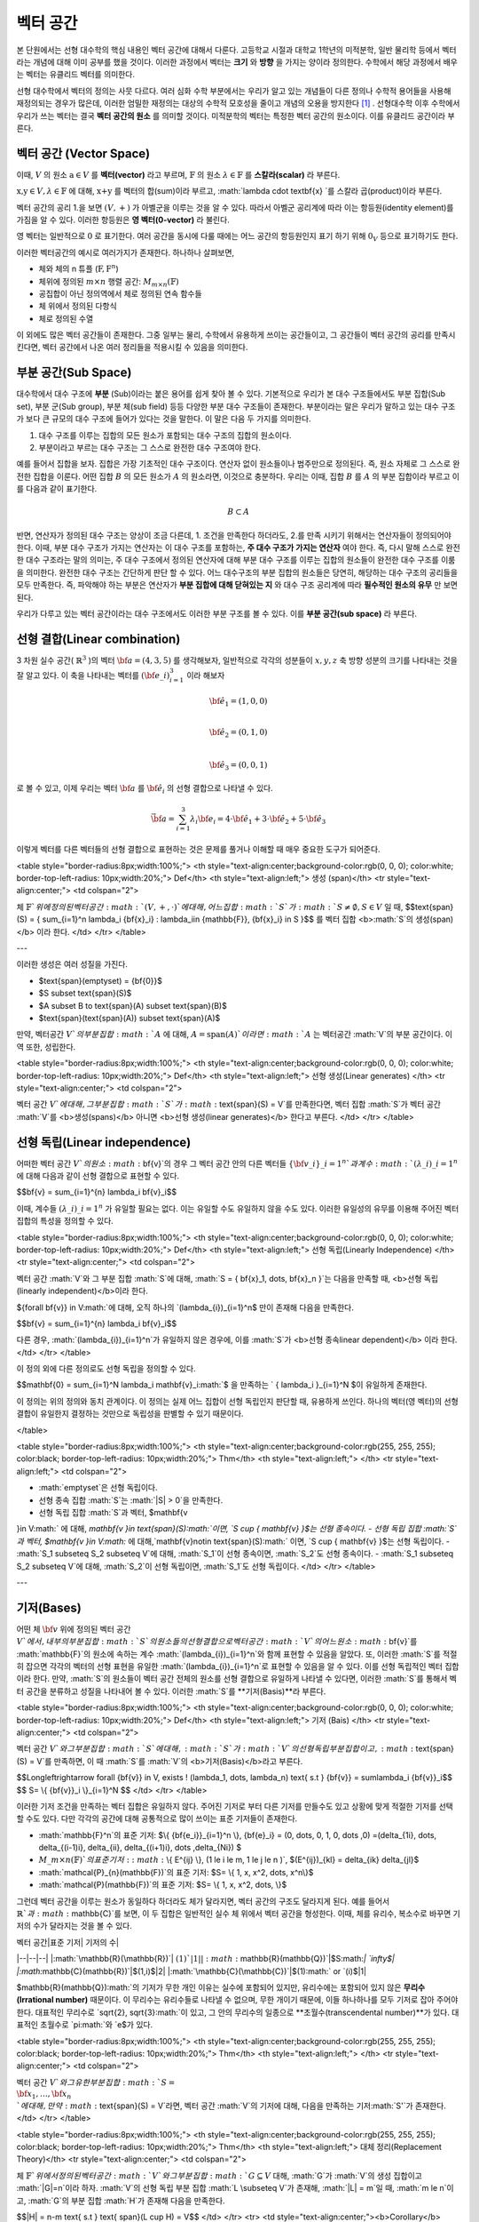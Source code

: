 ************************
벡터 공간
************************

본 단원에서는 선형 대수학의 핵심 내용인 벡터 공간에 대해서 다룬다. 
고등학교 시절과 대학교 1학년의 미적분학, 일반 물리학 등에서 벡터라는 개념에 대해 이미 공부를 했을 것이다. 
이러한 과정에서 벡터는 **크기** 와 **방향** 을 가지는 양이라 정의한다.
수학에서 해당 과정에서 배우는 벡터는 유클리드 벡터를 의미한다. 

선형 대수학에서 벡터의 정의는 사뭇 다르다. 
여러 심화 수학 부분에서는 우리가 알고 있는 개념들이 다른 정의나 수학적 용어들을 사용해 재정의되는 경우가 많은데, 
이러한 엄밀한 재정의는 대상의 수학적 모호성을 줄이고 개념의 오용을 방지한다 [#오용]_ . 
선형대수학 이후 수학에서 우리가 쓰는 벡터는 결국 **벡터 공간의 원소** 를 의미할 것이다. 
미적분학의 벡터는 특정한 벡터 공간의 원소이다. 이를 유클리드 공간이라 부른다.


벡터 공간 (Vector Space)
==========================================


.. proof:definition:: 벡터 공간 Vector Space

    어떤 체 :math:`\mathbb{ F}` 와 집합 :math:`V` , 그리고 이항 연산자

    .. math::

        + : V \times V \rightarrow V \\ 
        \cdot: \mathbb{F} \times V \rightarrow V

    가 다음의 공리 5개를 만족할 때, 이를 체 :math:`\mathbb{F}` 위의 **벡터 공간** 이라 부른다.

    * :math:`(V, +)` 가 아벨군을 이룬다.
    * :math:`1 \cdot \textbf{v} = \textbf{v} \in V, 1 \in \mathbb{F}`
    * :math:`(\lambda_1 \lambda_2) \cdot \textbf{v} = \lambda_1 \cdot(\lambda_2 \cdot \textbf{v}) \forall \lambda_1, \lambda_2 \in \mathbb{F}, \textbf{v} \in V`
    * :math:`\lambda(\textbf{a+b}) = \lambda \textbf{a} + \lambda \textbf{b} \forall \lambda \in \mathbb{F}, \textbf{a,b} \in V`
    * :math:`(\lambda_1 + \lambda_2)\textbf{a} =\lambda_1 \textbf{a}+\lambda_2\textbf{a}`


이때, :math:`V` 의 원소 :math:`\textbf{a} \in V` 를 **벡터(vector)** 라고 부르며, 
:math:`\mathbb{F}` 의 원소 :math:`\lambda \in \mathbb{F}` 를 **스칼라(scalar)**
라 부른다.

:math:`\textbf{x,y} \in V, \lambda \in \mathbb{F}` 에 대해, 
:math:`\textbf{x+y}` 를 벡터의 합(sum)이라 부르고, 
:math:`\lambda \cdot \textbf{x} `를 스칼라 곱(product)이라 부른다.

벡터 공간의 공리 1.을 보면 :math:`(V, +)` 가 아벨군을 이루는 것을 알 수 있다. 
따라서 아벨군 공리계에 따라 이는 항등원(identity element)를 가짐을 알 수 있다. 
이러한 항등원은 **영 벡터(0-vector)** 라 불린다. 

영 벡터는 일반적으로 :math:`\textbf{0}` 로 표기한다. 
여러 공간을 동시에 다룰 때에는 어느 공간의 항등원인지 표기 하기 위해 
:math:`\textbf{0}_V` 등으로 표기하기도 한다. 

이러한 벡터공간의 예시로 여러가지가 존재한다. 하나하나 살펴보면, 

* 체와 체의 n 튜플 (:math:`\textbf{F}, \textbf{F}^n`) 

* 체위에 정의된 :math:`m \times n` 행렬 공간: :math:`M_{m \times n}(\mathbb{F})` 

* 공집합이 아닌 정의역에서 체로 정의된 연속 함수들

* 체 위에서 정의된 다항식

* 체로 정의된 수열

이 외에도 많은 벡터 공간들이 존재한다. 그중 일부는 물리, 수학에서 유용하게 쓰이는 공간들이고, 
그 공간들이 벡터 공간의 공리를 만족시킨다면, 벡터 공간에서 나온 여러 정리들을 적용시킬 수 있음을 의미한다.  


.. proof:Theorem:: Cancellation Law

    :math:`\textbf{x,y,z} \in V`에 대해, :math:`\textbf{x+z=y+z}`라면, :math:`\textbf{x=y}` 이다.

.. proof:Corollary:: Cancellation Law

    :math:`\textbf{0}`는 유일하다.
    
    각 원소 :math:`\textbf{x}`의 덧셈 역원 :math:`\textbf{-x}` 또한, 각각에 대해 유일하다. 




부분 공간(Sub Space)
==========================================

대수학에서 대수 구조에 **부분** (Sub)이라는 붙은 용어를 쉽게 찾아 볼 수 있다. 
기본적으로 우리가 본 대수 구조들에서도 부분 집합(Sub set), 부분 군(Sub group), 부분 체(sub field) 등등 다양한 부분 대수 구조들이 존재한다. 
부분이라는 말은 우리가 말하고 있는 대수 구조가 보다 큰 규모의 대수 구조에 들어가 있다는 것을 말한다. 
이 말은 다음 두 가지를 의미한다. 

1. 대수 구조를 이루는 집합의 모든 원소가 포함되는 대수 구조의 집합의 원소이다. 
2. 부분이라고 부르는 대수 구조는 그 스스로 완전한 대수 구조여야 한다.

예를 들어서 집합을 보자. 집합은 가장 기초적인 대수 구조이다. 
연산자 없이 원소들이나 범주만으로 정의된다. 
즉, 원소 자체로 그 스스로 완전한 집합을 이룬다. 어떤 집합 :math:`B` 의 모든 원소가 :math:`A` 의 원소라면, 
이것으로 충분하다. 
우리는 이때, 집합 :math:`B` 를 :math:`A` 의 부분 집합이라 부르고 이를 다음과 같이 표기한다.

.. math:: 
    
    B \subset A

반면, 연산자가 정의된 대수 구조는 양상이 조금 다른데, 1. 조건을 만족한다 하더라도, 2.를 만족 시키기 위해서는 연산자들이 정의되어야 한다. 
이때, 부분 대수 구조가 가지는 연산자는 이 대수 구조를 포함하는, **주 대수 구조가 가지는 연산자** 여야 한다. 
즉, 다시 말해 스스로 완전한 대수 구조라는 말의 의미는, 
주 대수 구조에서 정의된 연산자에 대해 부분 대수 구조를 이루는 집합의 원소들이 완전한 대수 구조를 이룸을 의미한다. 
완전한 대수 구조는 간단하게 판단 할 수 있다. 어느 대수구조의 부분 집합의 원소들은 당연히, 
해당하는 대수 구조의 공리들을 모두 만족한다. 
즉, 파악해야 하는 부분은 연산자가 **부분 집합에 대해 닫혀있는 지** 와 
대수 구조 공리계에 따라 **필수적인 원소의 유무** 만 보면 된다.

우리가 다루고 있는 벡터 공간이라는 대수 구조에서도 이러한 부분 구조를 볼 수 있다. 
이를 **부분 공간(sub space)** 라 부른다.


.. proof:definition:: 부분 공간 Sub space

    체 :math:`\mathbb{ F}` 위에 정의된 벡터 공간 :math:`(V,+,\cdot)`에 대해 집합 :math:`W`가 다음을 만족한다. 

    * :math:`W \subset V`
    * :math:`(W,+_W, \cdot _W)` 이 벡터 공간을 이룬다.

    이때, :math:`(W, +_W, \cdot _W )` 을  **벡터 공간 ** :math:`(V,+,\cdot)` **의 부분 공간** 이라 부른다.


.. proof:Theorem:: 

    벡터 공간 :math:`(V, +, \cdot)`에 대해 다음이 성립한다.

    집합 :math:`V`의 부분 집합 :math:`W`는 부분 공간을 이루면,
    집합 :math:`W`가 :math:`(V, +, \cdot)`의 이항 연산 :math:`+, \cdot`에 대해 닫혀있고, 
    :math:`W \neq ∅` 이다.  


.. proof:Theorem:: 

    벡터 공간 :math:`(V, +, \cdot)` 의 부분 공간 :math:`W_1, W_2` 에 대해 다음이 성립한다.

    * :math:`W_1 \cap W_2`
    * :math:`W_1 + W_2 = \{w_1+w_2 | w_1 \in W_1, w_2 \in W_2 \}`

    는 벡터 공간 :math:`(V, +, \cdot)` 의 부분 공간을 이룬다.


선형 결합(Linear combination)
==========================================


.. proof:definition:: 선형 결합 Linear Combination

    체 :math:`\mathbb{ F}`, 위에 정의된 벡터공간 :math:`V`에 대해, 
    :math:`\lambda_1, \dots, \lambda_n \in \mathbb{F}` 이고
    :math:` \bf{v}_1 ,\dots , \bf{v}_n \in V`` 일 때,

    .. math::

        \sum_{i=1}^n \lambda_i \bf{v}_i
    
    를 :math:`\bf{v}_i` **의 선형 결합** 이라 부른다.
    이때, :math:`\lambda_i`를 **선형 결합의 계수** 라 부른다.    



3 차원 실수 공간( :math:`\mathbb{R}^3` )의 벡터 :math:`\bf{a} = (4,3,5)` 를 생각해보자, 
일반적으로 각각의 성분들이 :math:`x,y,z` 축 방향 성분의 크기를 나타내는 것을 잘 알고 있다. 
이 축을 나타내는 벡터를 :math:`({\bf{e}}\_i)_{i=1}^3` 이라 해보자

.. math:: 
        
        \hat{\bf{e}}_1 = (1,0,0) \\
        
        \hat{\bf{e}}_2 = (0,1,0) \\
        
        \hat{\bf{e}}_3=(0,0,1)

로 볼 수 있고, 이제 우리는 벡터 :math:`\bf{a}` 를 :math:`\hat{\bf{e}_i}` 의 선형 결합으로 나타낼 수 있다.

.. math:: 
        
        \vec{\bf{a}} = \sum_{i=1}^3 \lambda_i {\bf{e}_i} = 4 \cdot \hat{\bf{e_1}}+3 \cdot \hat{\bf{e_2}}+5 \cdot \hat{\bf{e_3}}

이렇게 벡터를 다른 벡터들의 선형 결합으로 표현하는 것은 문제를 풀거나 이해할 때 매우 중요한 도구가 되어준다.


<table style="border-radius:8px;width:100%;">
<th style="text-align:center;background-color:rgb(0, 0, 0); color:white; border-top-left-radius: 10px;width:20%;">
Def</th>
<th style="text-align:left;">
생성 (span)</th>
<tr style="text-align:center;">
<td colspan="2">

체 :math:`\mathbb{F}`위에 정의된 벡터 공간 :math:`(V,+,\cdot)`에 대해, 어느 집합 :math:`S`가 :math:`S \neq ∅, S \in V` 일 때, 
$$\text{span}(S) = \{ \sum_{i=1}^n \lambda_i {\bf{x}_i} : \lambda_i\in {\mathbb{F}}, {\bf{x}_i} \in S \}$$
를 벡터 집합 <b>:math:`S`의 생성(span)</b> 이라 한다.           
</td>
</tr>
</table>

---


이러한 생성은 여러 성질을 가진다.

- $\text{span}(\emptyset) = \{\bf{0}\}$
- $S \subset \text{span}(S)$
- $A \subset B \to \text{span}(A) \subset \text{span}(B)$
- $\text{span}(\text{span}(A)) \subset \text{span}(A)$


만약,  벡터공간 :math:`V`의 부분 집합 :math:`A` 에 대해, :math:`A = \text{span}(A)`이라면 :math:`A` 는 벡터공간 :math:`V`의 부분 공간이다. 이 역 또한, 성립한다.


<table style="border-radius:8px;width:100%;">
<th style="text-align:center;background-color:rgb(0, 0, 0); color:white; border-top-left-radius: 10px;width:20%;">
Def</th>
<th style="text-align:left;">
선형 생성(Linear generates) </th>
<tr style="text-align:center;">
<td colspan="2">

벡터 공간 :math:`V`에 대해, 그 부분 집합 :math:`S`가 :math:`\text{span}(S) = V`를 만족한다면, 벡터 집합 :math:`S`가 벡터 공간 :math:`V`를 <b>생성(spans)</b> 아니면 <b>선형 생성(linear generates)</b> 한다고 부른다.          
</td>
</tr>
</table>


  

선형 독립(Linear independence)
==========================================
어떠한 벡터 공간 :math:`V`의 원소 :math:`\bf{v}`의 경우 그 벡터 공간 안의 다른 벡터들 :math:`\{ \bf{v}\_{i}\}\_{i=1}^n`과 계수 :math:`(\lambda\_{i})\_{i=1}^n` 에 대해 다음과 같이 선형 결합으로 표현할 수 있다.



$$\bf{v} = \sum\_{i=1}^{n} \lambda\_i \bf{v}\_i$$



이때, 계수들 :math:`(\lambda\_{i})\_{i=1}^n` 가 유일할 필요는 없다. 이는 유일할 수도 유일하지 않을 수도 있다. 이러한 유일성의 유무를 이용해 주어진 벡터 집합의 특성을 정의할 수 있다.

<table style="border-radius:8px;width:100%;">
<th style="text-align:center;background-color:rgb(0, 0, 0); color:white; border-top-left-radius: 10px;width:20%;">
Def</th>
<th style="text-align:left;">
선형 독립(Linearly Independence) </th>
<tr style="text-align:center;">
<td colspan="2">

벡터 공간 :math:`V`와 그 부분 집합 :math:`S`에 대해, :math:`S = \{ \bf{x}\_1, \dots, \bf{x}\_n \}`는 다음을 만족할 때, <b>선형 독립(linearly independent)</b>이라 한다.

${\forall \bf{v}} \in V:math:`에 대해, 오직 하나의 `(\lambda\_{i})\_{i=1}^n$ 만이 존재해 다음을 만족한다.

$$\bf{v} = \sum\_{i=1}^{n} \lambda\_i \bf{v}\_i$$

다른 경우, :math:`(\lambda\_{i})\_{i=1}^n`가 유일하지 않은 경우에, 이를 :math:`S`가 <b>선형 종속linear dependent)</b> 이라 한다.         
</td>
</tr>
</table>


이 정의 외에 다른 정의로도 선형 독립을 정의할 수 있다. 


$$\mathbf{0} = \sum\_{i=1}^N \lambda\_i \mathbf{v}\_i:math:`$ 을 만족하는 ` \{ \lambda\_i \}\_{i=1}^N $이 유일하게 존재한다.



이 정의는 위의 정의와 동치 관계이다. 이 정의는 실제 어느 집합이 선형 독립인지 판단할 때, 유용하게 쓰인다. 하나의 벡터(영 벡터)의 선형 결합이 유일한지 결정하는 것만으로 독립성을 판별할 수 있기 때문이다.


</table>

<table style="border-radius:8px;width:100%;">
<th style="text-align:center;background-color:rgb(255, 255, 255); color:black; border-top-left-radius: 10px;width:20%;">
Thm</th>
<th style="text-align:left;"> </th>
<tr style="text-align:left;">
<td colspan="2">
        
- :math:`\emptyset`은 선형 독립이다.
- 선형 종속 집합 :math:`S`는 :math:`|S| > 0`을 만족한다.
-  선형 독립 집합 :math:`S`과 벡터, $\mathbf{v 
}\in V:math:` 에 대해,  `\mathbf{v 
}\in \text{span}(S):math:`이면, `S \cup \{ \mathbf{v} \}$는 선형 종속이다.
-  선형 독립 집합 :math:`S`과 벡터, $\mathbf{v 
}\in V:math:` 에 대해,`\mathbf{v}\notin \text{span}(S):math:` 이면, `S \cup \{ \mathbf{v} \}$는 선형 독립이다.
- :math:`S\_1 \subseteq S\_2 \subseteq V`에 대해, :math:`S\_1`이 선형 종속이면, :math:`S\_2`도 선형 종속이다.
- :math:`S\_1 \subseteq S\_2 \subseteq V`에 대해, :math:`S\_2`이 선형 독립이면, :math:`S\_1`도 선형 독립이다.
</td>
</tr>
</table>

---


기저(Bases)
==========================================
어떤 체 :math:`\bf{v}` 위에 정의된 벡터 공간 :math:`V`에서, 내부의 부분 집합 :math:`S`의 원소들의 선형 결합으로 벡터 공간 :math:`V`의 어느 원소 :math:`\bf{v}`를 :math:`\mathbb{F}`의 원소에 속하는 계수 :math:`(\lambda\_{i})\_{i=1}^n`와 함께 표현할 수 있음을 알았다. 또, 이러한 :math:`S`를 적절히 잡으면 각각의 벡터의 선형 표현을 유일한 :math:`(\lambda\_{i})\_{i=1}^n`로 표현할 수 있음을 알 수 있다. 이를 선형 독립적인 벡터 집합이라 한다. 만약, :math:`S`의 원소들이 벡터 공간 전체의 원소를 선형 결합으로 유일하게 나타낼 수 있다면, 이러한 :math:`S`를 통해서 벡터 공간을 분류하고 성질을 나타내어 볼 수 있다. 이러한 :math:`S`를 **기저(Basis)**라 부른다.


<table style="border-radius:8px;width:100%;">
<th style="text-align:center;background-color:rgb(0, 0, 0); color:white; border-top-left-radius: 10px;width:20%;">
Def</th>
<th style="text-align:left;">
기저 (Bais) </th>
<tr style="text-align:center;">
<td colspan="2">

벡터 공간 :math:`V`와 그 부분 집합 :math:`S`에 대해, :math:`S`가 :math:`V`의 선형 독립 부분 집합이고, :math:`\text{span}(S) = V`를 만족하면, 이 때 :math:`S`를 :math:`V`의 <b>기저(Basis)</b>라고 부른다.       

$$\Longleftrightarrow \forall {\bf{v}} \in V, \exists ! (\lambda\_1, \dots, \lambda\_n) \text{    s.t  } {\bf{v}} = \sum\lambda\_i  {\bf{v}}\_i$$ 
$$ S= \\{ {\bf{v}}\_i \\}\_{i=1}^N $$
</td>
</tr>
</table>


이러한 기저 조건을 만족하는 벡터 집합은 유일하지 않다. 주어진 기저로 부터 다른 기저를 만들수도 있고 상황에 맞게 적절한 기저를 선택할 수도 있다. 다만 각각의 공간에 대해 공통적으로 많이 쓰이는 표준 기저들이 존재한다.

- :math:`\mathbb{F}^n`의 표준 기저: $\\{ {\bf{e\_i}}\_{i=1}^n \\}, {\bf{e}\_i} = (0, \dots, 0, 1, 0, \dots ,0) =(\delta\_{1i}, \dots, \delta\_{(i-1)i}, \delta\_{ii}, \delta\_{(i+1)i}, \dots ,\delta\_{Ni}) $
- :math:`M\_{m \times n}(\mathbb{F})`의 표준 기저: :math:`\\{ E^{ij} \\}, (1 \le i \le m, 1 \le j \le n )`, $(E^{ij})\_{kl} = \delta\_{ik} \delta\_{jl}$
- :math:`\mathcal{P}\_{n}(\mathbb{F})`의 표준 기저: $S= \\{ 1, x, x^2, \dots, x^n\\}$
- :math:`\mathcal{P}(\mathbb{F})`의 표준 기저: $S= \\{ 1, x, x^2, \dots, \\}$

그런데 벡터 공간을 이루는 원소가 동일하다 하더라도 체가 달라지면, 벡터 공간의 구조도 달라지게 된다. 예를 들어서 :math:`\mathbb{R}`과 :math:`\mathbb{C}`를 보면, 이 두 집합은 일반적인 실수 체 위에서 벡터 공간을 형성한다. 이때, 체를 유리수, 복소수로 바꾸면 기저의 수가 달라지는 것을 볼 수 있다.

| 벡터 공간|표준 기저| 기저의 수|
|--|--|--|
|:math:`\mathbb{R}(\mathbb{R})`| :math:`(1)`| 1|
|:math:`\mathbb{R}(\mathbb{Q})`|$S:math:`| `\infty$|
|:math:`\mathbb{C}(\mathbb{R})`|$(1,i)$|2|
|:math:`\mathbb{C}(\mathbb{C})`|$(1):math:` or `(i)$|1|

$\mathbb{R}(\mathbb{Q}):math:`의 기저가 무한 개인 이유는 실수에 포함되어 있지만, 유리수에는 포함되어 있지 않은 **무리수(Irrational number)** 때문이다. 이 무리수는 유리수들로 나타낼 수 없으며, 무한 개이기 때문에, 이들 하나하나를 모두 기저로 잡아 주어야 한다. 대표적인 무리수로 `\sqrt{2},  \sqrt{3}:math:`이 있고, 그 안의 무리수의 일종으로 **초월수(transcendental number)**가 있다. 대표적인 초월수로 `\pi:math:`와 `e$가 있다.

<table style="border-radius:8px;width:100%;">
<th style="text-align:center;background-color:rgb(255, 255, 255); color:black; border-top-left-radius: 10px;width:20%;">
Thm</th>
<th style="text-align:left;"> </th>
<tr style="text-align:center;">
<td colspan="2">
        
벡터 공간 :math:`V`와 그 유한 부분 집합 :math:`S= \\{ {\bf{x}_1}, \dots, {\bf{x}_n}  \\}`에 대해, 만약 :math:`\text{span}(S) = V`라면, 벡터 공간 :math:`V`의 기저에 대해, 다음을 만족하는 기저:math:`S'`가 존재한다.
</td>
</tr>
</table>


<table style="border-radius:8px;width:100%;">
<th style="text-align:center;background-color:rgb(255, 255, 255); color:black; border-top-left-radius: 10px;width:20%;">
Thm</th>
<th style="text-align:left;"> 
대체 정리(Replacement Theory)</th>
<tr style="text-align:center;">
<td colspan="2">
        
체 :math:`\mathbb{F}`위에서 정의된 벡터 공간 :math:`V`와 그 부분 집합 :math:`G\subseteq V` 대해, :math:`G`가 :math:`V`의 생성 집합이고 :math:`|G|=n`이라 하자. :math:`V`의 선형 독립 부분 집합 :math:`L \subseteq V`가 존재해, :math:`|L| = m`일 때, :math:`m \le n`이고, :math:`G`의 부분 집합 :math:`H`가 존재해 다음을 만족한다.

$$|H| = n-m \text{ s.t } \text{ span}(L \cup H) = V$$  
</td>
</tr>
<tr>
<td style="text-align:center;"><b>Corollary</b></td>
<td>Corollary 1</td>
</tr>
<tr style="text-align:center;">
<td colspan="2">

체 :math:`\mathbb{F}`위에서 정의된 벡터 공간 :math:`V`와 그 기저 :math:`G`가  :math:`|G|=n<\infty` 를 만족하면, :math:`V`의 다른 기저 :math:`G' \neq G`가 존재할 때, 
$$|G'| = |G| = n$$ 

을 만족한다.  
</td>
</tr>
</table>

대체 정리는 다시 말해

1. 모든 선형 독립적인 부분 집합은 생성 집합의 원소보다 작거나 같다.
2. 어떠한 선형 독립 부분 집합:math:`L`과 생성 부분 집합:math:`G`에 대해, :math:`G`의 일부 원소를 :math:`L`과 합해 새로운 생성 집합을 만들 수 있다.

를 의미한다. 

<table style="border-radius:8px;width:100%;">
<th style="text-align:center;background-color:rgb(0, 0, 0); color:white; border-top-left-radius: 10px;width:20%;">
Def</th>
<th style="text-align:left;">
공간의 차원(Dimension)</th>
<tr style="text-align:center;">
<td colspan="2">
        
벡터 공간 :math:`V`의 차원은 :math:`V`의 기저 :math:`S`의 크기 :math:`|S|`를 이 벡터 공간 :math:`V`의 <b>차원(dimension)</b> 이라 한다.
            
</td>
</tr>
</table>


벡터 공간의 차원은 무한할 수도 유한할 수도 있다. 만일 벡터 공간이 유한할 경우 기저가 유한해 유한한 차원을 가진다. 무한할 경우에는 기저가 무한할 수도, 유한할 수도 있다. 

차원의 개념이 있다면 대체 공간의 따름 정리 2를 볼 수 있다.


<table style="border-radius:8px;width:100%;">
<th style="text-align:center;background-color:rgb(255, 255, 255); color:black; border-top-left-radius: 10px;width:20%;">
Thm</th>
<th style="text-align:left;"> 
대체 정리(Replacement Theory)</th>

<tr>
<td style="text-align:center;"><b>Corollary</b></td>
<td>Corollary 2</td>
</tr>
<tr style="text-align:center;">
<td colspan="2">

체 :math:`\mathbb{F}`위에서 정의된 벡터 공간 :math:`V`가 :math:`\text{dim}(V)=n <\infty`일 때, 그 부분 집합 :math:`S \subseteq V`에 대해 다음이 성립한다.

<left>

1. :math:`\text{span}(S) =V` 일 때, :math:`|S| \ge n`이다. 만일  :math:`|S| = n`이면, :math:`S`는 :math:`V`의 기저이다.
2. :math:`S`가 선형 독립 부분 집합일 때, :math:`|S| =n`이면, :math:`S`는 :math:`V`의 기저이다.
3. 모든 선형 독립 부분 집합 :math:`S`는 :math:`V`의 기저로 확장할 수 있다.
4. 모든 생성 부분 집합 :math:`S`은 :math:`V`의 기저로 줄일 수 있다.

</left>
</td>
</tr>
</table>


<table style="border-radius:8px;width:100%;">
<th style="text-align:center;background-color:rgb(255, 255, 255); color:black; border-top-left-radius: 10px;width:20%;">
Thm</th>
<th style="text-align:left;"> 
</th>
<tr style="text-align:center;">
<td colspan="2">
        
벡터 공간 :math:`V`와 그 부분 집합 :math:`S`에 대해, :math:`S`가 유한 부분 집합이고, :math:`\text{span}(S) =V`이면, 벡터 공간 :math:`V`의 유한 기저 :math:`S'`가 존재해, :math:`\text{dim}(V) < \infty`가 성립한다.
</td>
</tr>
</table>

한가지 들 수 있는 의문점은 우리가 차원을 기저를 통해 정의했다는 점이다. 이 말은 벡터 공간이 기본적으로 기저를 가지고 있다는 가정을 전제로 하고 있다. 그런데 아직 우리는 벡터 공간에 대해, 기저의 존재성을 논하지 않았다. **초론의 보조 정리(Zoron's lemma)** 라는 선택 공리계와 동치인 정리를 이용해서 증명해야 한다. 이는 현재 단계에서는 공리로써 받아들이고 넘어가도록 하자, 이후 우리가 무한 차원의 공간을 다룰 때, 다시 보도록 .



<table style="border-radius:8px;width:100%;">
<th style="text-align:center;background-color:rgb(255, 255, 255); color:black; border-top-left-radius: 10px;width:20%;">
Thm</th>
<th style="text-align:left;"> 
부분 공간의 차원(Dimension of subspace)
</th>
<tr style="text-align:center;">
<td colspan="2">
        

체 :math:`\mathbb{F}` 위에서 정의된 벡터 공간 :math:`V`에 대해, 부분 공간 :math:`W \subseteq V`이 있다면, 다음이 성립한다.


$$ \text{dim}(W) \le \text{dim}(V) \& $$
</td>
</tr>

</table>

---

(응용)라그랑주 보간법
========================================== 

선형 대수학의 주요 개념 중 하나는 어떤 대상이든지 간에 그 대상의 집합과 연산이 벡터 공간의 공리계를 만족하면 그 대상을 벡터로 보고 여러 정리와 정의들을 응용할 수 있다는 것이다. 이러한 예시로 **라그랑주 보간법(Lagrange interpolation)** 을 볼 수 있다. 보간법(interpolation)이란, 우리가 알고 있는 값 지점들을 이용해 그 지점들 사이의 값을 추정하는 것이다. 라그랑주 보간법은 :math:`n`개의 지점을 :math:`n`차 다항식을 통해 근사한다. 이때, 쓰이는 다항식을 라그랑주 다항식이라 하는데 다음과 같이 정의된다.


<table style="border-radius:8px;width:100%;">
<th style="text-align:center;background-color:rgb(0, 0, 0); color:white; border-top-left-radius: 10px;width:20%;">
Def</th>
<th style="text-align:left;">
라그랑주 다항식(Lagrange polynomial)</th>
<tr style="text-align:center;">
<td colspan="2">
        
체 :math:`\mathbb{F}`에서 정의된 크기 :math:`n+1`의 스칼라 집합 :math:`\\{c_0, c_1, \dots, c_n \\}`에 대해, 크기 :math:`n+1`의 다항식 집합 :math:`\\{ f_0, f_1, \dots, f_n \\}`과 그 원소를 다음과 같이 정의한다.

$$f_i (x) =  \prod_{ {k=0 \atop k \neq i} }^{n} \frac{x- c_k}{c_i - c_k} $$

이를 **라그랑주 다항식(Lagrange polynomial)** 이라 부른다.
            
</td>
</tr>
</table>


정의에 따라 다음을 알 수 있다.

- $f\_i \in \mathcal{P}\_n(\mathbb{F})$
- $f\_i (c\_j) = \delta\_{ij} =\begin{cases} 1 & i=j \\\\ 0 &  i \neq j \\ \end{cases}$

이때, 라그랑주 보간법은 이러한 라그랑주 다항식이 :math:`\mathcal{P}\_n(\mathbb{F})`의 기저를 만족해  :math:`\\{c\_0, c\_1, \dots, c\_n \\}`점을 모두 지나는 유일한 :math:`n`차 다항식을 찾을 수 있다는 것을 기반으로 한다. 이는 벡터 공간의 대체 정리를 통해 증명할 수 있다.

먼저, :math:`\\{ f\_0, f\_1, \dots, f\_n \\}`의 선형 독립성을 증명하면,

$$\sum\_{i=0}^n a\_i f\_i (x)=0, \forall x \in \mathbb{F}$$ 
에 대해, :math:`x \in \\{c\_0, c\_1, \dots, c\_n \\}` 이라면, 다음을 알 수 있다.
$$\sum\_{i=0}^n a\_i f\_i (c\_j)=a\_j:math:`$, 따라서 선형 독립 조건을 만족하는 계수 `\{ a\_i \}\_{i=0}^n:math:`은 ` a\_i = 0, \forall i :math:`임을 알 수 있다. 따라서 `\\{ f\_0, f\_1, \dots, f\_n \\}:math:`은 `\mathcal{P}\_n(\mathbb{F})$의 선형 독립 부분집합이다.

$\mathcal{P}\_n(\mathbb{F}):math:`의 차원=기저 집합의 크기는 `n+1:math:`이고 선형 독립 부분 집합`|\\{ f\_i\\}\_{i=0}^n| = n+1:math:`  임을 알 수 있다. 여기서 대체 정리의 따름 정리 2-2를 이용하면, `\\{ f\_i\\}\_{i=0}^n:math:`가 `\mathcal{P}\_n(\mathbb{F})$의 기저 조건을 만족함을 알 수 있다.

따라서 :math:`\mathcal{P}\_n(\mathbb{F})`에 속한 모든 :math:`n`차 다항 함수는 :math:`\\{ f\_i\\}\_{i=0}^n`의 선형 결합으로 표현할 수 있다.

이를 이용하면 다음을 보일 수 있는데, :math:`n`차 다항 함수 :math:`g`에 대해,

$$g = \sum\_{i=0}^n \lambda\_i f\_i$$
$$g(c\_j) = \sum\_{i=0}^n \lambda\_i f\_i = \lambda\_j$$
$$g = \sum\_{i=0}^n g(c\_j) \_i f\_i$$
형태로 유일한 선형 결합 표현을 찾을 수 있고, 이를 이용해, :math:`n+1`개의 지점을 지나는 :math:`n` 이하의 차수를 가지는 유일한 다항 함수를 찾을 수 있다.

이를 **라그랑주 보간법(Lagrange interpolation)** 이라고 한다.


# 행렬

여러 추상적인 수학적 대상을 실제 문자로 나타내는 방법은 여러가지가 있다. 함수의 경우 문자 + (변수)를 이용하고 수열은 문자_index 등의 표기를 사용한다. 여러가지 예시가 있지만, 공통적으로 이러한 표기법들은 그러한 대상들의 성질을 잘 표현하고 연산에서 편리성을 보장해준다. 

**행렬(Matrix)** 은 수학에서 자주 쓰이는 표현으로 텐서(tensor), 선형 계(linear system)의 표현, 미분 방정식의 풀이 등등 학부 이상의 고급 수학에서 활발하게 쓰인다.

행렬은 본래 연립 1차 방정식을 편리하게 표기하기 위해 고안되었다. 다음과 같이 4개의 변수를 가지는 방정식 3개를 

$$\begin{aligned}
{a}\_{11} x\_1 +  {a}\_{12} x\_2 + {a}\_{13} x\_3 +{a}\_{14} x\_4 = b\_1   \\\\
{a}\_{21} x\_1 +  {a}\_{22} x\_2 + {a}\_{23} x\_3 +{a}\_{24} x\_4 = b\_1 \\\\
{a}\_{31} x\_1 +  {a}\_{32} x\_2 + {a}\_{33} x\_3 +{a}\_{34} x\_4 = b\_1 
\end{aligned}$$

간단하게, 다음과 같이 표현 가능하다.

$$\bf{A} \cdot x = b$$

$${\bf{A}} = 
\begin{pmatrix} 
a\_{11} & a\_{12} & a\_{13} & a\_{14} \\\\
a\_{21} & a\_{22} & a\_{23} & a\_{24} \\\\
a\_{31} & a\_{32} & a\_{33} & a\_{34} \\\\
\end{pmatrix}, 
{\bf{x}} = 
\begin{pmatrix}
x\_1 \\\\
x\_2 \\\\
x\_3 \\\\
x\_4 
\end{pmatrix}, 
{\bf{b}} = 
\begin{pmatrix}
b\_1 \\\\
b\_2 \\\\
b\_3 
\end{pmatrix}$$

이런 방정식을 선형계(Linear system)이라 부른다. 이때, :math:`\bf{A}`와 같은 대상을 행렬(matrix)라 부른다. 이와 같이, 행렬은 사각형으로 배열된 원소들의 표현을 의미한다. 각각의 원소들의 위치를 표현하기 위해서 **행(row)** 과 **열(colum)** 을 나타내는 순서쌍 :math:`(i,j)` 을 사용한다. 행은 사각형에서 가로축을 의미하고, 열은 세로축을 의미한다. 순서쌍에서 :math:`i`는 행을, :math:`j`는 열을 나타낸다. 각 숫자는 사각형 배열의 왼쪽 위에서부터 행은 아래로, 열은 오른쪽으로 점차 증가하며 세게된다.


![행렬 이미지](https://i.ibb.co/ZzxwHm7/1.png)

일반적으로 행렬의 전체 행과 열의 숫자를 :math:`m`, :math:`n`으로 표기하며 :math:`m \times n` 행렬이라는 말은 행의 갯수가 :math:`m`이고 열의 갯수가 :math:`n`개인 행렬을 의미한다.  


 행렬 자체는 단순한 사각형 배열이지만, 행렬이 쓰이는 이유인 **행렬의 연산**을 고려하면, 수학적으로 이를 재정의 할 수 있다. 행렬도 우리가 다룬 대수 구조 처럼 덧셈과 곱셈등의 연산을 정의할 수가 있다. 이러한 행렬의 연산은 행렬을 이루는 원소들의 연산을 통해 만들어진다. 이때, 행렬의 원소들은 적어도 두 덧셈, 곱셈의 연산을 가지고 있어야한다. 따라서, 이를 만족하는 최소한의 대수구조는 환(Ring)이 된다. 이를 이용해 행렬을 다음과 같이 정의할 수 있다.

---
|Def| 행렬(Matrix)|
|--|--|


환 :math:`R`에 대해 각 행 :math:`i \in \\{ 1, 2, 3, \dots, m \\}`, 열 :math:`j \in \\{ 1, 2, 3, \dots, n \\}`의 순서쌍 :math:`(i,j)`에 환의 원소 :math:`A\_{ij} \in R`를 대응 시키는 함수 :math:`A = A( (i,j) ) = A\_{ij}`를 환 :math:`R`위에서 정의된 행렬 :math:`A` 라 한다.



---

다시말해, 행렬이란 덧셈과 곱셈이 정의된 원소들을 순서쌍에 대응시킨 함수라 볼 수 있다. 이때, 행렬을 이루는 원소들이 속한 대수 구조에 대해 행렬이  그 위에서 정의되었다라 한다. 일반적으로 행렬을 :math:`M`으로 표기하고, :math:`A \in M`은 :math:`A` 가 행렬이라는 뜻이다. 그러나 행렬이 실질적으로 연산을 해야하는 경우에 이는 **같은 대수구조 위에서 정의** 된 행렬에서 의미가 있고, 행렬의 크기(행과 열의 크기)도 행렬의 성질을 결정하는 중요한 요소이므로 이를 표기에 반영해 다음과 같이 표기한다.


$$M\_{m \times n}(\mathbb{F})$$


이는 대수구조 :math:`\mathbb{F}`위에서 정의된 :math:`m \times n` 행렬을 의미한다. 따라서 :math:`A \in M\_{m \times n}(\mathbb{F})`는 :math:`A` 의 원소들이 대수구조 :math:`\mathbb{F}`의 원소들이고, :math:`A` 의 크기가 :math:`m \times n`이라는 뜻이다.

일반적으로 많이 정의되는 공간은 체(Field)이다. 대다수의 문제나 상황에서는 체 위에서 정의된 행렬을 다룬다. 



### 행렬의 연산

#### 기초 연산
---

체 :math:`\mathbb{F}` 위에서 정의된 행렬 :math:`\mathbf{A,B} \in M\_{m \times n}(\mathbb{F})`과 :math:`c \in \mathbb{F}` 대해, 행렬의 덧셈, 스칼라 곱 그리고 같음은 다음과 같이 정의된다.

|Def| 행렬의 덧셈 (Addition of Matrix)|
|--|--|



$$(\mathbf{A+ B})\_{ij} = (A\_{ij}  + B\_{ij}) $$



|Def| 행렬의 스칼라 곱 ( Scalar Multiplication of Matrix)|
|--|--|



$$c \cdot \mathbf{A}\_{ij} = (c \cdot A\_{ij})  $$



|Def| 행렬의 비교 ( Equality of Matrix)|
|--|--|



$$ \mathbf{A} = \mathbf{B}$$
$$\leftrightarrow  A\_{ij} =  B\_{ij}, \forall i,j$$



---

이 연산들과 함께 :math:`M\_{m \times n}(\mathbb{F})`는 벡터 공간의 공리계를 만족하므로 벡터 공간을 형성한다.

$0:math:` 행렬은 다음과 같이 정의되고 이는 `M\_{m \times n}(\mathbb{F}):math:`의 `0$ 벡터가 된다.


|Def| 영행렬 (Zero matrix)|
|--|--|


행렬 :math:`A \in M\_{m \times n} (\mathbb{F})`에 대해, 다음을 만족하는 행렬 :math:`A` 를 영행렬이라고 부른다.

$$A_{ij} = 0_{\mathbb{F}}$$
$$i=1, 2, \dots m$$
$$j=1. 2. \dots n $$


---

|Def|행렬의 전치(Transpose)|
|--|--|


행렬 :math:`{\bf A} \in M\_{m \times n} (\mathbb{F})`에 대해, 행렬 :math:`{\bf B} \in M\_{n \times m} (\mathbb{F})`가 다음을 만족한다.

$$\bf B\_{ij} = A\_{ji}$$

이때, 행렬 :math:`\bf B`를 행렬 :math:`\bf A`의 **전치**(Transpose)라 부르고, :math:`\bf A^t`로 표기한다.


---

$${\bf{A}} = 
\begin{pmatrix} 
a\_{11} & a\_{12} & a\_{13} & a\_{14} \\\\
a\_{21} & a\_{22} & a\_{23} & a\_{24} \\\\
\end{pmatrix}$$

$$\rightarrow
{\bf{A}^t} = 
\begin{pmatrix} 
a\_{11} & a\_{21}  \\\\
a\_{12} & a\_{22}  \\\\
a\_{13} & a\_{23}  \\\\
a\_{14} & a\_{24}  \\\\
\end{pmatrix} $$


행렬끼리의 곱은 다른 연산에 비해 특이하게 정의된다.

|Def|행렬곱( Matrix mulitplication)|
|--|--|


행렬 :math:`{\bf A} \in M\_{m \times n} (\mathbb{F})`, :math:`{\bf B} \in M\_{n \times p} (\mathbb{F})`,에 대해, 이 두 행렬의 행렬곱 :math:`{\bf C}`은 다음과 같다.

$${\bf C} := {\bf A} {\bf B} $$
$$c\_{ij} = \sum_{k=1}^n a\_{ik}b\_{kj}$$
$$i = 1 ,2, \dots m$$
$$j = 1 ,2, \dots p$$
$$k = 1 ,2, \dots n$$




---

정의에 의해 :math:`{\bf C} \in M\_{np}(\mathbb{F})`임을 알 수 있다. 이 곱은 우리가 아는 일반적인 곱셈과 다른 점이 많다. 먼저, 정의에 의해 교환 법칙이 성립하지 않는다. 일반적으로 :math:`\mathbf{AB - BA} \neq 0`이고, 특수한 경우 :math:`\mathbf{AB - BA} = 0`를 만족하는 Commuting matrix라 부른다. 

벡터와 행렬의 곱은 벡터 :math:`{\bf x } \in M\_{m \times n}`를 :math:`m`이나 :math:`n`이 1인 행렬임을 알면 행렬곱이라는 것을 알 수 있다. 이 때. :math:`\bf A x`에서 :math:`\bf A`의 행의 갯수가 :math:`\bf x`의 길이와 같아야한다.

이러한 정의는 행렬을 통해 **선형 변환**(Linear transformation)을 나타내기 위함으로 이러한 행렬 곱을 통해 여러 실제 선형 변환을 실수 연산으로 계산할 수 있다. 실제 선형 변환과의 관련성은 이후의 단원에서 선형 변환을 배우고 알아보도록 하고, 여기서는 이러한 행렬 곱의 성질에 대해 알아보자

- 두 행렬 :math:`{\bf A} \in M_{m \times n} (\mathbb{F}), {\bf B} \in M_{k \times l} (\mathbb{F}) `에 대해, 행렬곱 :math:`{\bf A} {\bf B} `가 정의된다는 뜻은 :math:`n = k`를 의미한다.
- 두 행렬 :math:`{\bf A} \in M_{m \times n} (\mathbb{F}), {\bf B} \in M_{k \times l} (\mathbb{F}) `에 대해, 행렬곱 :math:`{\bf C} = {\bf A} {\bf B} `는 :math:`M_{m  \times l}`에 속한다.
- 벡터 :math:`\bf x`와 행렬 :math:`{\bf A} \in M_{m \times n} ` 사이의 곱은 열 벡터:math:`\bf x`에 대해, 이를 :math:`M_{n \times 1} (\mathbb{F})` 크기의 행렬로 보았을 때, 행렬의 곱 :math:`\bf A x`과 같다. 행 벡터:math:`\bf y`의 경우 전치 연산을 통해 가능하다. :math:`\bf A y^T` 
- 행렬곱은 일반적으로 교환 불가능하다. :math:`\bf AB - BA  \neq 0`, 만일 두 행렬 :math:`\bf A, B`가 :math:`\bf AB - BA  = 0`를 만족한다면, :math:`\bf A, B`가 교환가능하다라 한다. 영어로는 commuting matrix라고 한다.
- $\bf (AB)C = A(BC)$
- :math:`\bf A(B+C) = AB+ AC` , $\bf (B+C)D = BD + CD$
- :math:`c {\bf (AB)} = (c {\bf A}) {\bf B}`, ${\bf (AB)}c = {\bf A} ({\bf B}c)$
- $\bf (AB)^T =B^T A^T$

일반적으로 행렬은 실수 체 :math:`\mathbb{R}` 위에서 정의된 경우를 다루는데, 복소수 체 :math:`\mathbb{C}`에서 정의될 경우, 켤레 복소수 꼴을 정의할 수 있다.
어느 임의의 행렬 :math:`\bf A \in M_{m \times n}(\mathbb {C})`에 대해, 
$$\bf {A}^{\dagger}\_{ij} = \overline{A}\_{ij}$$
를 의미한다. ( :math:`A^{\*}` 표기도 쓴다.) 

# 정사각 행렬

행렬 :math:`M_{m\times n}(\mathbb{F})`에 대해, :math:`m=n`인 경우, 이를 정사각 행렬이라고 부른다.


<table style="border-radius:8px;width:100%;">
<th style="text-align:center;background-color:rgb(0, 0, 0); color:white; border-top-left-radius: 10px;width:20%;">
Def</th>
<th style="text-align:left;">
정사각 행렬(Square matrix)</th>
<tr style="text-align:center;">
<td colspan="2">

행렬 :math:`A \in M_{m \times n}(\mathbb{F})` 에서 :math:`m = n` 이라면, 이때의 행렬 :math:`A` 를 정사각 행렬이라 부른다. 정사각 행렬 공간은 다음과 같이 표기한다. $M_n (\mathbb{F})$
            
</td>
</tr>
</table>

---

정사각 행렬에서,  행렬의 대각 성분 중 가장 큰 성분을 주 대각 성분이라 한다.

<table style="border-radius:8px;width:100%;">
<th style="text-align:center;background-color:rgb(0, 0, 0); color:white; border-top-left-radius: 10px;width:20%;">
Def</th>
<th style="text-align:left;">
주 대각(Diagonal)</th>
<tr style="text-align:center;">
<td colspan="2">
정사각 행렬 :math:`{\bf{A}} \in M_{n}(\mathbb{F})`에서 
$$A_{ii} \in \\{A_{11}, A_{22} ,  \dots, A_{nn} \\}$$
$$i = 1, 2, \dots n$$
를 :math:`{\bf{A}}`의 주 대각 성분이라고 하며, :math:`\text{diag}({\bf{A}})`로 표기한다.
            
</td>
</tr>
</table>

<table style="border-radius:8px;width:100%;">
<th style="text-align:center;background-color:rgb(0, 0, 0); color:white; border-top-left-radius: 10px;width:20%;">
Def</th>
<th style="text-align:left;">
대각합(Trace)</th>
<tr style="text-align:center;">
<td colspan="2">

정사각 행렬 :math:`{\bf{A}} \in M_{n}(\mathbb{F})`에서 
$$\sum_{i=1}^n A_{ii} \in \text{diag}({\bf{A}})$$
$$i = 1, 2, \dots n$$
를 :math:`{\bf{A}}`의 <b>대각합(Trace)</b>라고 하며, :math:`\text{tr}({\bf{A}})`로 표기한다.
            
</td>
</tr>
</table>

---

이 때, 대각합은 다음의 성질을 가진다.

- $\text{tr}(AB) =\text{tr}(BA)$
- $\text{tr}(A+B) =\text{tr}(A) + \text{tr}(B)$
- $\text{tr}(cA) = c \cdot \text{tr}(A)$

이를 이용하면 한가지 재미있는 사실을 보일 수 있다. 우리가 행렬 곱이 교환 불가능함을 보일 때, 다음과 같은 식을 사용했다.
$$AB - BA$$
일반적으로 해당 식은 영행렬이 아니다. 이때, :math:`C = AB - BA`인 행렬 :math:`C`에 대해, :math:`\text{tr}(C)`는 항상 :math:`0`이 된다. 
반대로, :math:`\text{tr}(C) = 0`인 행렬은 항상 :math:`AB-BA` 꼴로 분해할 수 있다. (증명은 나중에 하도록하자)

정사각 행렬의 경우 연산의 항등원이 존재하는 데, 이를 항등 행렬(identity matrix)라고 하며, :math:`\bf I` 로 표기한다. :math:`n` 차원의 정사각 행렬 공간의 항등 행렬은 :math:`{\bf I}\_n \in M\_{n}`로도 표기한다.

$${\bf I}\_n =
\begin{pmatrix}
1&0 & 0&&0 \\\\
0& 1& 0& \ldots &0 \\\\
0& 0& 1& &0 \\\\
&\vdots  & & \ddots &\vdots \\\\
 0&0&0& \ldots &1
\end{pmatrix}$$  


<table style="border-radius:8px;width:100%;">
<th style="text-align:center;background-color:rgb(0, 0, 0); color:white; border-top-left-radius: 10px;width:20%;">
Def</th>
<th style="text-align:left;">
항등 행렬(Identity Matrix)</th>
<tr style="text-align:center;">
<td colspan="2">

정사각 행렬 :math:`{\bf I} \in M_{n} (\mathbb{F})`에 대해, 다음과 같은 행렬 :math:`{\bf I}`를 <b>항등 행렬(Identity Matrix)</b>이라 하고, :math:`{\bf I}_n` 이라 표기한다.

$${\bf I}_{ij} = \delta_{ij}$$
            
</td>
</tr>
</table>


항등 행렬은 단위 행렬(Unit matrix)라고도 한다. 이 항등 행렬은 행렬곱에 대해 교환 가능하다. 즉,어떤 임의의 행렬 :math:`{\bf A} \in M\_n (\mathbb{F})`에 대해 다음이 성립한다.

$${\bf A I\_n - I\_n A }=0$$

스칼라 행렬은 항등 행렬에 스칼라를 곱한 형태 :math:`c {\bf I}\_n`의 행렬로 행렬 합과 곱에서 스칼라처럼 사용 가능하다.

정사각 행렬끼리의 곱은 곱하기 전과 동일한 차원으로 닫혀있기 때문에, 동일한 행렬의 연속적인 곱을 수행 할 수 있다. 이때, 우리가 체에서 차수에대해 한 것처럼 이러한 곱에 대해 비슷한 행렬을 정의할 수 있다. 이를 멱영 행렬(nilpotent matrix)이라 한다.


<table style="border-radius:8px;width:100%;">
<th style="text-align:center;background-color:rgb(0, 0, 0); color:white; border-top-left-radius: 10px;width:20%;">
Def</th>
<th style="text-align:left;">
멱영 행렬(Nilpotent Matrix)</th>
<tr style="text-align:center;">
<td colspan="2">

정사각 행렬 :math:`{\bf A}\in M\_{n}(\mathbb{F})`에 대해,

$$\exists r\geq 1  \text{ s.t } {\bf A}^r =0$$
인 행렬 :math:`{\bf A}`을 <b>멱영 행렬(Nilpotent Matrix)</b>이라 한다.
    
</td>
</tr>
</table>




앞서 행렬을 정의할 때, 행렬의 전치를 보았다. 어느 :math:`M_{m \times n}` 행렬의 전치는 :math:`M_{n \times m}` 행렬로 표현된다. :math:`m = n`인 정사각행렬에서 이러한 전치 연산은 같은 공간안으로 되돌아오게 된다. 따라서 행렬의 전치와 행렬을 비교할 수 있는데, 만약 같은 경우 이를 우린   **대칭 행렬(symmetric matrix)**라 부른다.


<table style="border-radius:8px;width:100%;">
<th style="text-align:center;background-color:rgb(0, 0, 0); color:white; border-top-left-radius: 10px;width:20%;">
Def</th>
<th style="text-align:left;">
대칭 행렬(Symmetirc Matrix)</th>
<tr style="text-align:center;">
<td colspan="2">

정사각 행렬 :math:`{\bf A}\in M\_{n}(\mathbb{F})`와 :math:`i,j = 1, 2, \dots n`에 대해,

$$A_{ij} = A_{ji}$$
인 행렬 :math:`{\bf A}`을 **대칭 행렬(Symmetric Matrix)**이라 한다.
</td>
</tr>
</table>


.. rubric 각주

.. [#오용] 이러한 재정의가 이루어지지 않은 경우의 대표적인 예시로 극한이 있다. 
           엡실론-델타 논법이 나오기 전 극한의 활용은 상당히 무분별하게 적용되었다.